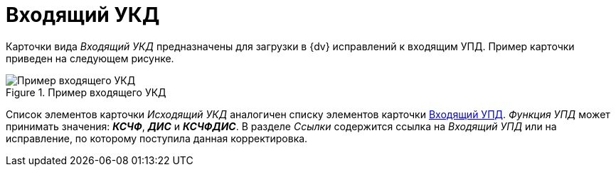 = Входящий УКД

Карточки вида _Входящий УКД_ предназначены для загрузки в {dv} исправлений к входящим УПД. Пример карточки приведен на следующем рисунке.

.Пример входящего УКД
image::incoming-ukd.png[Пример входящего УКД]

Список элементов карточки _Исходящий УКД_ аналогичен списку элементов карточки xref:formal/upd-in.adoc[Входящий УПД]. _Функция УПД_ может принимать значения: *_КСЧФ_*, *_ДИС_* и *_КСЧФДИС_*. В разделе _Ссылки_ содержится ссылка на _Входящий УПД_ или на исправление, по которому поступила данная корректировка.
